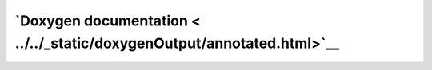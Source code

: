 `Doxygen documentation < ../../_static/doxygenOutput/annotated.html>`__
================================================================
